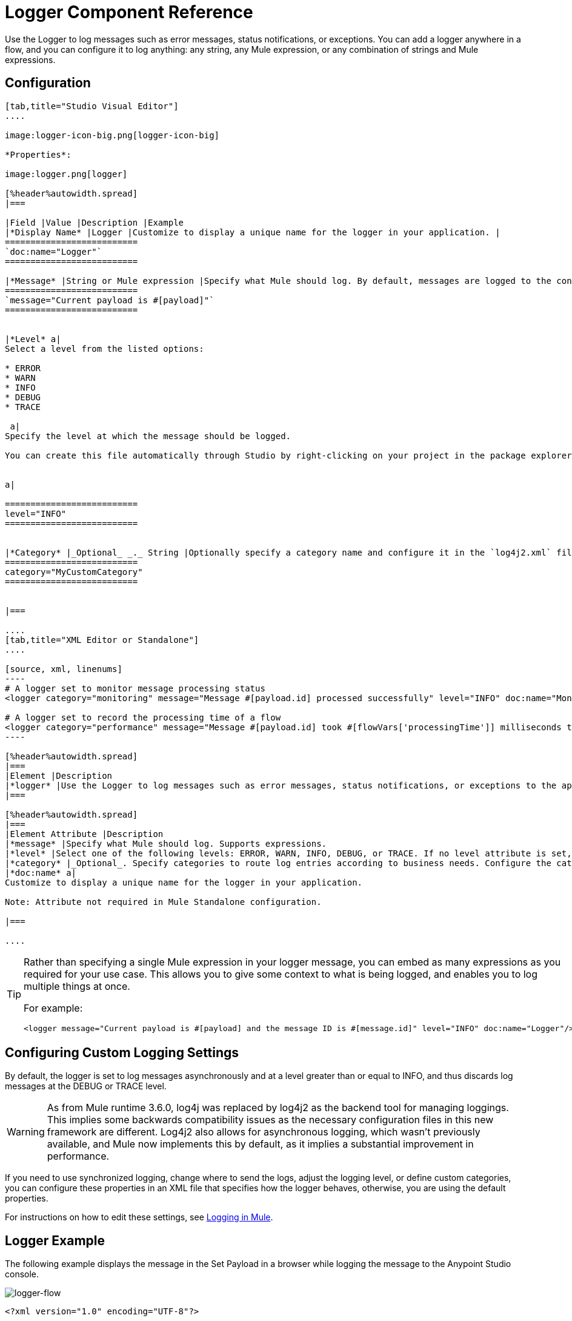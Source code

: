 = Logger Component Reference
:keywords: mule, esb, studio, logger, logs, log, notifications, errors, debug

Use the Logger to log messages such as error messages, status notifications, or exceptions. You can add a logger anywhere in a flow, and you can configure it to log anything: any string, any Mule expression, or any combination of strings and Mule expressions.

== Configuration

[tabs]
------
[tab,title="Studio Visual Editor"]
....

image:logger-icon-big.png[logger-icon-big]

*Properties*:

image:logger.png[logger]

[%header%autowidth.spread]
|===

|Field |Value |Description |Example
|*Display Name* |Logger |Customize to display a unique name for the logger in your application. |
==========================
`doc:name="Logger"`
==========================

|*Message* |String or Mule expression |Specify what Mule should log. By default, messages are logged to the console in Mule Studio.|
==========================
`message="Current payload is #[payload]"`
==========================


|*Level* a|
Select a level from the listed options:

* ERROR
* WARN
* INFO
* DEBUG
* TRACE

 a|
Specify the level at which the message should be logged.

You can create this file automatically through Studio by right-clicking on your project in the package explorer, and selecting *Mule* > *Create Log4j Configuration*. Then you can find a `log4j2.xml` file in your project's `src/main/resources` folder and edit it through Studio.


a|

==========================
level="INFO"
==========================


|*Category* |_Optional_ _._ String |Optionally specify a category name and configure it in the `log4j2.xml` file to behave per your use case. For example, you can route log messages based on category or set log levels based on category. a|
==========================
category="MyCustomCategory"
==========================


|===

....
[tab,title="XML Editor or Standalone"]
....

[source, xml, linenums]
----
# A logger set to monitor message processing status
<logger category="monitoring" message="Message #[payload.id] processed successfully" level="INFO" doc:name="Monitoring Logger"/>

# A logger set to record the processing time of a flow
<logger category="performance" message="Message #[payload.id] took #[flowVars['processingTime']] milliseconds to process" level="INFO" doc:name="Performance Logger"/>
----

[%header%autowidth.spread]
|===
|Element |Description
|*logger* |Use the Logger to log messages such as error messages, status notifications, or exceptions to the application's log file.
|===

[%header%autowidth.spread]
|===
|Element Attribute |Description
|*message* |Specify what Mule should log. Supports expressions.
|*level* |Select one of the following levels: ERROR, WARN, INFO, DEBUG, or TRACE. If no level attribute is set, the logger logs at the INFO level.
|*category* |_Optional_. Specify categories to route log entries according to business needs. Configure the categories in your log4j2.xml file.
|*doc:name* a|
Customize to display a unique name for the logger in your application.

Note: Attribute not required in Mule Standalone configuration.

|===

....
------

[TIP]
====
Rather than specifying a single Mule expression in your logger message, you can embed as many expressions as you required for your use case. This allows you to give some context to what is being logged, and enables you to log multiple things at once.

For example:

[source, xml, linenums]
----
<logger message="Current payload is #[payload] and the message ID is #[message.id]" level="INFO" doc:name="Logger"/>
----
====

== Configuring Custom Logging Settings

By default, the logger is set to log messages asynchronously and at a level greater than or equal to INFO, and thus discards log messages at the DEBUG or TRACE level.

[WARNING]
As from Mule runtime 3.6.0, log4j was replaced by log4j2 as the backend tool for managing loggings. This implies some backwards compatibility issues as the necessary configuration files in this new framework are different. Log4j2 also allows for asynchronous logging, which wasn't previously available, and Mule now implements this by default, as it implies a substantial improvement in performance.

If you need to use synchronized logging, change where to send the logs, adjust the logging level, or define custom categories, you can configure these properties in an XML file that specifies how the logger behaves, otherwise, you are using the default properties.

For instructions on how to edit these settings, see link:/mule-user-guide/v/3.8/logging-in-mule[Logging in Mule].

== Logger Example

The following example displays the message in the Set Payload in a browser while logging the message to the Anypoint Studio console.

image:logger-flow.png[logger-flow]

[source,xml,linenums]
----
<?xml version="1.0" encoding="UTF-8"?>

<mule xmlns:http="http://www.mulesoft.org/schema/mule/http" xmlns="http://www.mulesoft.org/schema/mule/core" xmlns:doc="http://www.mulesoft.org/schema/mule/documentation"
	xmlns:spring="http://www.springframework.org/schema/beans"
	xmlns:xsi="http://www.w3.org/2001/XMLSchema-instance"
	xsi:schemaLocation="http://www.springframework.org/schema/beans http://www.springframework.org/schema/beans/spring-beans-current.xsd
http://www.mulesoft.org/schema/mule/core http://www.mulesoft.org/schema/mule/core/current/mule.xsd
http://www.mulesoft.org/schema/mule/http http://www.mulesoft.org/schema/mule/http/current/mule-http.xsd">
    <http:listener-config name="HTTP_Listener_Configuration" host="localhost" port="8081" doc:name="HTTP Listener Configuration"/>
    <flow name="logger-example-Flow">
        <http:listener config-ref="HTTP_Listener_Configuration" path="/" doc:name="HTTP"/>
        <set-payload value="Hello MuleSoft!" doc:name="Set Payload"/>
        <logger message="#[message]" level="INFO" doc:name="Logger"/>
    </flow>
</mule>
----

== See Also

* Read more about link:/mule-user-guide/v/3.8/logging-in-mule[Logging in Mule].
* Check the link:/mule-user-guide/v/3.8/mule-expression-language-mel[Mule Expression Language] reference for more ideas on how to format helpful logger messages.
* link:http://training.mulesoft.com[MuleSoft Training]
* link:https://www.mulesoft.com/webinars[MuleSoft Webinars]
* link:http://blogs.mulesoft.com[MuleSoft Blogs]
* link:http://forums.mulesoft.com[MuleSoft's Forums]
